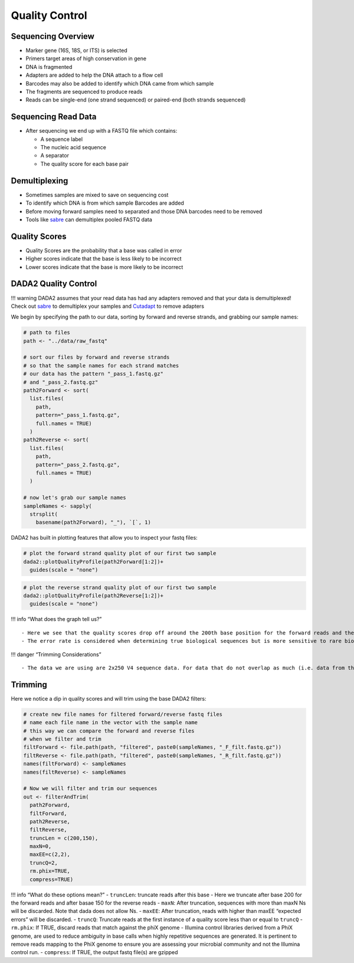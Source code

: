 Quality Control
==========================
Sequencing Overview
-------------------

-  Marker gene (16S, 18S, or ITS) is selected
-  Primers target areas of high conservation in gene
-  DNA is fragmented
-  Adapters are added to help the DNA attach to a flow cell
-  Barcodes may also be added to identify which DNA came from which
   sample
-  The fragments are sequenced to produce reads
-  Reads can be single-end (one strand sequenced) or paired-end (both
   strands sequenced)

|image1|

Sequencing Read Data
--------------------

-  After sequencing we end up with a FASTQ file which contains:

   -  A sequence label
   -  The nucleic acid sequence
   -  A separator
   -  The quality score for each base pair

|image2|

Demultiplexing
--------------

-  Sometimes samples are mixed to save on sequencing cost
-  To identify which DNA is from which sample Barcodes are added
-  Before moving forward samples need to separated and those DNA
   barcodes need to be removed
-  Tools like `sabre <https://github.com/najoshi/sabre>`__ can
   demultiplex pooled FASTQ data

|image3|

Quality Scores
--------------

-  Quality Scores are the probability that a base was called in error
-  Higher scores indicate that the base is less likely to be incorrect
-  Lower scores indicate that the base is more likely to be incorrect

DADA2 Quality Control
---------------------

!!! warning DADA2 assumes that your read data has had any adapters
removed and that your data is demultiplexed! Check out
`sabre <https://github.com/najoshi/sabre>`__ to demultiplex your samples
and `Cutadapt <https://cutadapt.readthedocs.io/en/stable/>`__ to remove
adapters

We begin by specifying the path to our data, sorting by forward and
reverse strands, and grabbing our sample names:

.. code:: r

   # path to files
   path <- "../data/raw_fastq"

   # sort our files by forward and reverse strands 
   # so that the sample names for each strand matches
   # our data has the pattern "_pass_1.fastq.gz" 
   # and "_pass_2.fastq.gz"
   path2Forward <- sort(
     list.files(
       path,
       pattern="_pass_1.fastq.gz",
       full.names = TRUE)
     )
   path2Reverse <- sort(
     list.files(
       path,
       pattern="_pass_2.fastq.gz",
       full.names = TRUE)
     )

   # now let's grab our sample names
   sampleNames <- sapply(
     strsplit(
       basename(path2Forward), "_"), `[`, 1)

DADA2 has built in plotting features that allow you to inspect your
fastq files:

.. code:: r

   # plot the forward strand quality plot of our first two sample
   dada2::plotQualityProfile(path2Forward[1:2])+
     guides(scale = "none")

|image4|

.. code:: r

   # plot the reverse strand quality plot of our first two sample
   dada2::plotQualityProfile(path2Reverse[1:2])+
     guides(scale = "none")

|image5|

!!! info “What does the graph tell us?”

::

   - Here we see that the quality scores drop off around the 200th base position for the forward reads and the 150th base position for the reverse reads
   - The error rate is considered when determining true biological sequences but is more sensitive to rare biological senquences when reads are trimmed.

!!! danger “Trimming Considerations”

::

   - The data we are using are 2x250 V4 sequence data. For data that do not overlap as much (i.e. data from the V1-V2 or V3-V4 regions), be wary that this may affect how the reads are merged later on. 

Trimming
--------

Here we notice a dip in quality scores and will trim using the base
DADA2 filters:

.. code:: r

   # create new file names for filtered forward/reverse fastq files
   # name each file name in the vector with the sample name
   # this way we can compare the forward and reverse files 
   # when we filter and trim
   filtForward <- file.path(path, "filtered", paste0(sampleNames, "_F_filt.fastq.gz"))
   filtReverse <- file.path(path, "filtered", paste0(sampleNames, "_R_filt.fastq.gz"))
   names(filtForward) <- sampleNames
   names(filtReverse) <- sampleNames

   # Now we will filter and trim our sequences
   out <- filterAndTrim(
     path2Forward,
     filtForward,
     path2Reverse, 
     filtReverse,
     truncLen = c(200,150),
     maxN=0, 
     maxEE=c(2,2), 
     truncQ=2, 
     rm.phix=TRUE,
     compress=TRUE)

!!! info “What do these options mean?” - ``truncLen``: truncate reads
after this base - Here we truncate after base 200 for the forward reads
and after basae 150 for the reverse reads - ``maxN``: After truncation,
sequences with more than maxN Ns will be discarded. Note that dada does
not allow Ns. - ``maxEE``: After truncation, reads with higher than
maxEE “expected errors” will be discarded. - ``truncQ``: Truncate reads
at the first instance of a quality score less than or equal to
``truncQ`` - ``rm.phix``: If TRUE, discard reads that match against the
phiX genome - Illumina control libraries derived from a PhiX genome, are
used to reduce ambiguity in base calls when highly repetitive sequences
are generated. It is pertinent to remove reads mapping to the PhiX
genome to ensure you are assessing your microbial community and not the
Illumina control run. - ``compress``: If TRUE, the output fastq file(s)
are gzipped

.. |image1| image:: images/sequencing2.jpeg
.. |image2| image:: images/read-data.png
.. |image3| image:: images/demultiplex.jpg
.. |image4| image:: images/quality-control-plot.png
.. |image5| image:: images/reverse-quality.png
